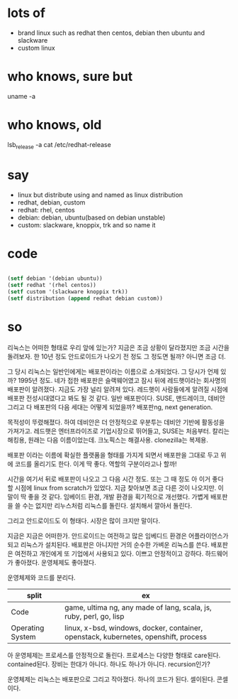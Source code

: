 * lots of 

- brand linux such as redhat then centos, debian then ubuntu and slackware
- custom linux

* who knows, sure but

uname -a

* who knows, old

lsb_release -a
cat /etc/redhat-release

* say

- linux but distribute using and named as linux distribution
- redhat, debian, custom
- redhat: rhel, centos
- debian: debian, ubuntu(based on debian unstable)
- custom: slackware, knoppix, trk and so name it

* code

#+BEGIN_SRC emacs-lisp

(setf debian '(debian ubuntu))
(setf redhat '(rhel centos))
(setf custom '(slackware knoppix trk))
(setf distribution (append redhat debian custom))

#+END_SRC

#+RESULTS:
| rhel | centos | debian | ubuntu | slackware | knoppix | trk |

* so

리눅스는 어떠한 형태로 우리 앞에 있는가? 지금은 조금 상황이 달라졌지만 조금 시간을 돌려보자. 한 10년 정도 안드로이드가 나오기 전 정도 그 정도면 될까? 아니면 조금 더.

그 당시 리눅스는 일반인에게는 배포판이라는 이름으로 소개되었다. 그 당시가 언제 있까? 1995년 정도. 네가 접한 배포판은 슬랙웨어였고 잠시 뒤에 레드햇이라는 회사명의 배포판이 알려졌다. 지금도 가장 널리 알려져 있다. 레드햇이 사람들에게 알려질 시점에 배포판 전성시대였다고 봐도 될 것 같다. 일반 배포판이다. SUSE, 맨드레이크, 데비안 그리고 다 배포판의 다음 세대는 어떻게 되었을까? 배포판ng, next generation.

목적성이 뚜렸해졌다. 하여 데비안은 더 안정적으로 우분투는 데비안 기반에 활동성을 가져가고. 레드햇은 엔터프라이즈로 기업시장으로 뛰어들고, SUSE는 처음부터. 칼리는 해킹용, 원래는 다음 이름이었는데. 크노픽스는 해결사용. clonezilla는 복제용. 

배포판 이라는 이름에 확실한 플랫품을 형태를 가지게 되면서 배포판을 그대로 두고 위에 코드를 올리기도 한다. 이게 딱 좋다. 역할의 구분이라고나 할까!

시간을 여기서 뒤로 배포판이 나오고 그 다음 시간 정도. 또는 그 때 정도 아 이거 좋다 할 시점에 linux from scratch가 있었다. 지금 찾아보면 조금 다른 것이 나오지만. 이 말이 딱 좋을 것 같다. 임베이드 환경, 개발 환경을 획기적으로 개선했다. 가볍게 배포판을 쓸 수는 없지만 리누스처럼 리눅스를 돌린다. 설치해서 깔아서 돌린다.

그리고 안드로이드도 이 형태다. 시장은 많이 크지만 말이다.

지금은 지금은 어떠한가. 안드로이드는 여전하고 많은 임베디드 환경은 어플라이언스가 되고 리눅스가 설치된다. 배포판은 아니지만 거의 순수한 가벼운 리눅스를 쓴다. 배포판은 여전하고 개인에게 또 기업에서 사용되고 있다. 이쁘고 안정적이고 강하다. 하드웨어가 좋아졌다. 운영체제도 좋아졌다. 

운영체제와 코드를 분리다.

| split            | ex                                                                                  |
|------------------+-------------------------------------------------------------------------------------|
| Code             | game, ultima ng, any made of lang, scala, js, ruby, perl, go, lisp                  |
| Operating System | linux, x-bsd, windows, docker, container, openstack, kubernetes, openshift, process |

아 운영체제는 프로세스를 안정적으로 돌린다. 프로세스는 다양한 형태로 care된다. contained된다. 
장비는 한대가 아니다. 하나도 하나가 아니다. recursion인가?

운영체제는 리눅스는 배포판으로 그리고 작아졌다. 하나의 코드가 된다. 셀이된다. 콘셀이다.
